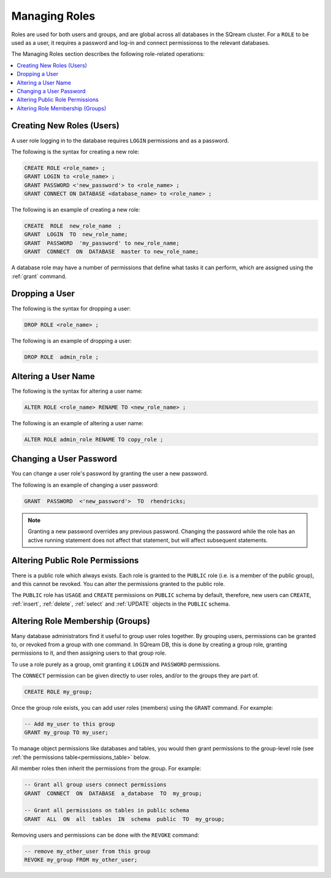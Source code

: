 .. _access_control_managing_roles:

**************
Managing Roles
**************
Roles are used for both users and groups, and are global across all databases in the SQream cluster. For a ``ROLE`` to be used as a user, it requires a password and log-in and connect permissionss to the relevant databases.

The Managing Roles section describes the following role-related operations:

.. contents:: 
   :local:
   :depth: 1

Creating New Roles (Users)
------------------------------
A user role logging in to the database requires ``LOGIN`` permissions and as a password.

The following is the syntax for creating a new role:

.. code-block:: postgres
                
   CREATE ROLE <role_name> ;
   GRANT LOGIN to <role_name> ;
   GRANT PASSWORD <'new_password'> to <role_name> ;
   GRANT CONNECT ON DATABASE <database_name> to <role_name> ;

The following is an example of creating a new role:

.. code-block:: postgres

   CREATE  ROLE  new_role_name  ;  
   GRANT  LOGIN  TO  new_role_name;  
   GRANT  PASSWORD  'my_password' to new_role_name;  
   GRANT  CONNECT  ON  DATABASE  master to new_role_name;

A database role may have a number of permissions that define what tasks it can perform, which are  assigned using the :ref:`grant` command.

Dropping a User
------------------------------
The following is the syntax for dropping a user:

.. code-block:: postgres

   DROP ROLE <role_name> ;

The following is an example of dropping a user:

.. code-block:: postgres

   DROP ROLE  admin_role ;

Altering a User Name
------------------------------
The following is the syntax for altering a user name:

.. code-block:: postgres

   ALTER ROLE <role_name> RENAME TO <new_role_name> ;

The following is an example of altering a user name:

.. code-block:: postgres

   ALTER ROLE admin_role RENAME TO copy_role ;

Changing a User Password
------------------------------
You can change a user role's password by granting the user a new password.

The following is an example of changing a user password:

.. code-block:: postgres

   GRANT  PASSWORD  <'new_password'>  TO  rhendricks;  

.. note:: Granting a new password overrides any previous password. Changing the password while the role has an active running statement does not affect that statement, but will affect subsequent statements.

Altering Public Role Permissions
------------------------------

There is a public role which always exists. Each role is granted to the ``PUBLIC`` role (i.e. is a member of the public group), and this cannot be revoked. You can alter the permissions granted to the public role.

The ``PUBLIC`` role has ``USAGE`` and ``CREATE`` permissions on ``PUBLIC`` schema by default, therefore, new users can ``CREATE``, :ref:`insert`, :ref:`delete`, :ref:`select` and :ref:`UPDATE` objects in the ``PUBLIC`` schema.


Altering Role Membership (Groups)
------------------------------

Many database administrators find it useful to group user roles together. By grouping users, permissions can be granted to, or revoked from a group with one command. In SQream DB, this is done by creating a group role, granting permissions to it, and then assigning users to that group role.

To use a role purely as a group, omit granting it ``LOGIN`` and ``PASSWORD`` permissions.

The ``CONNECT`` permission can be given directly to user roles, and/or to the groups they are part of.

.. code-block:: postgres

   CREATE ROLE my_group;

Once the group role exists, you can add user roles (members) using the ``GRANT`` command. For example:

.. code-block:: postgres

   -- Add my_user to this group
   GRANT my_group TO my_user;


To manage object permissions like databases and tables, you would then grant permissions to the group-level role (see :ref:`the permissions table<permissions_table>` below.

All member roles then inherit the permissions from the group. For example:

.. code-block:: postgres

   -- Grant all group users connect permissions
   GRANT  CONNECT  ON  DATABASE  a_database  TO  my_group;
   
   -- Grant all permissions on tables in public schema
   GRANT  ALL  ON  all  tables  IN  schema  public  TO  my_group;

Removing users and permissions can be done with the ``REVOKE`` command:

.. code-block:: postgres

   -- remove my_other_user from this group
   REVOKE my_group FROM my_other_user;